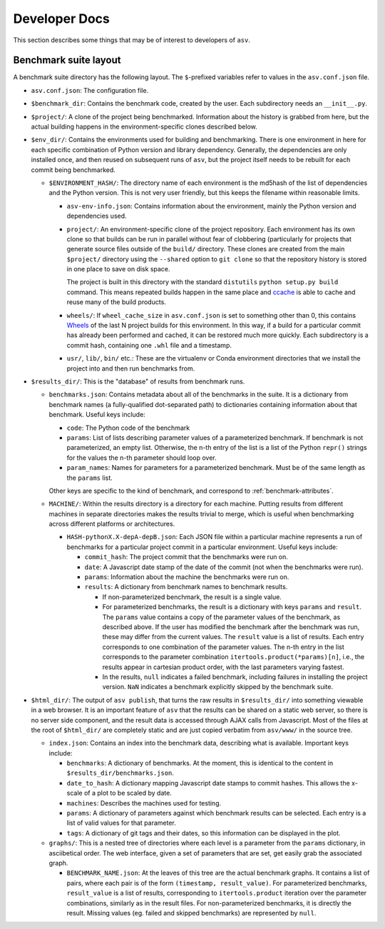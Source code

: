 Developer Docs
==============

This section describes some things that may be of interest to
developers of ``asv``.

Benchmark suite layout
----------------------

A benchmark suite directory has the following layout.  The
``$``-prefixed variables refer to values in the ``asv.conf.json`` file.

- ``asv.conf.json``: The configuration file.

- ``$benchmark_dir``: Contains the benchmark code, created by the
  user.  Each subdirectory needs an ``__init__.py``.

- ``$project/``: A clone of the project being benchmarked.
  Information about the history is grabbed from here, but the actual
  building happens in the environment-specific clones described below.

- ``$env_dir/``: Contains the environments used for building and
  benchmarking.  There is one environment in here for each specific
  combination of Python version and library dependency.  Generally,
  the dependencies are only installed once, and then reused on
  subsequent runs of ``asv``, but the project itself needs to be
  rebuilt for each commit being benchmarked.

  - ``$ENVIRONMENT_HASH/``: The directory name of each environment is
    the md5hash of the list of dependencies and the Python version.
    This is not very user friendly, but this keeps the filename within
    reasonable limits.

    - ``asv-env-info.json``: Contains information about the
      environment, mainly the Python version and dependencies used.

    - ``project/``: An environment-specific clone of the project
      repository.  Each environment has its own clone so that builds
      can be run in parallel without fear of clobbering (particularly
      for projects that generate source files outside of the
      ``build/`` directory.  These clones are created from the main
      ``$project/`` directory using the ``--shared`` option to ``git
      clone`` so that the repository history is stored in one place to
      save on disk space.

      The project is built in this directory with the standard
      ``distutils`` ``python setup.py build`` command.  This means
      repeated builds happen in the same place and `ccache
      <https://ccache.samba.org>`__ is able to cache and reuse many of
      the build products.

    - ``wheels/``: If ``wheel_cache_size`` in ``asv.conf.json`` is set
      to something other than 0, this contains `Wheels
      <https://pypi.python.org/pypi/wheel>`__ of the last N project
      builds for this environment.  In this way, if a build for a
      particular commit has already been performed and cached, it can
      be restored much more quickly.  Each subdirectory is a commit
      hash, containing one ``.whl`` file and a timestamp.

    - ``usr/``, ``lib/``, ``bin/`` etc.: These are the virtualenv or
      Conda environment directories that we install the project into
      and then run benchmarks from.

- ``$results_dir/``: This is the "database" of results from benchmark
  runs.

  - ``benchmarks.json``: Contains metadata about all of the
    benchmarks in the suite.  It is a dictionary from benchmark
    names (a fully-qualified dot-separated path) to dictionaries
    containing information about that benchmark.  Useful keys
    include:

    - ``code``: The Python code of the benchmark

    - ``params``: List of lists describing parameter values of a
      parameterized benchmark. If benchmark is not parameterized, an
      empty list. Otherwise, the n-th entry of the list is a list of
      the Python ``repr()`` strings for the values the n-th parameter
      should loop over.

    - ``param_names``: Names for parameters for a parameterized
      benchmark. Must be of the same length as the ``params`` list.

    Other keys are specific to the kind of benchmark, and correspond
    to :ref:`benchmark-attributes`.

  - ``MACHINE/``: Within the results directory is a directory for each
    machine.  Putting results from different machines in separate
    directories makes the results trivial to merge, which is useful
    when benchmarking across different platforms or architectures.

    - ``HASH-pythonX.X-depA-depB.json``: Each JSON file within a
      particular machine represents a run of benchmarks for a
      particular project commit in a particular environment.  Useful
      keys include:

      - ``commit_hash``: The project commit that the benchmarks were
        run on.

      - ``date``: A Javascript date stamp of the date of the commit
        (not when the benchmarks were run).

      - ``params``: Information about the machine the benchmarks were
        run on.

      - ``results``: A dictionary from benchmark names to benchmark
        results.

        - If non-parameterized benchmark, the result is a single value.

        - For parameterized benchmarks, the result is a dictionary
          with keys ``params`` and ``result``. The ``params`` value
          contains a copy of the parameter values of the benchmark, as
          described above. If the user has modified the benchmark
          after the benchmark was run, these may differ from the
          current values. The ``result`` value is a list of
          results. Each entry corresponds to one combination of the
          parameter values. The n-th entry in the list corresponds to
          the parameter combination ``itertools.product(*params)[n]``,
          i.e., the results appear in cartesian product order, with
          the last parameters varying fastest.

        - In the results, ``null`` indicates a failed benchmark,
          including failures in installing the project version. ``NaN``
          indicates a benchmark explicitly skipped by the benchmark suite.

- ``$html_dir/``: The output of ``asv publish``, that turns the raw
  results in ``$results_dir/`` into something viewable in a web
  browser.  It is an important feature of ``asv`` that the results can
  be shared on a static web server, so there is no server side
  component, and the result data is accessed through AJAX calls from
  Javascript.  Most of the files at the root of ``$html_dir/`` are
  completely static and are just copied verbatim from ``asv/www/`` in
  the source tree.

  - ``index.json``: Contains an index into the benchmark data,
    describing what is available.  Important keys include:

    - ``benchmarks``: A dictionary of benchmarks.  At the moment, this
      is identical to the content in ``$results_dir/benchmarks.json``.

    - ``date_to_hash``: A dictionary mapping Javascript date stamps to
      commit hashes.  This allows the x-scale of a plot to be scaled
      by date.

    - ``machines``: Describes the machines used for testing.

    - ``params``: A dictionary of parameters against which benchmark
      results can be selected.  Each entry is a list of valid values
      for that parameter.

    - ``tags``: A dictionary of git tags and their dates, so this
      information can be displayed in the plot.

  - ``graphs/``: This is a nested tree of directories where each level
    is a parameter from the ``params`` dictionary, in asciibetical
    order.  The web interface, given a set of parameters that are set,
    get easily grab the associated graph.

    - ``BENCHMARK_NAME.json``: At the leaves of this tree are the
      actual benchmark graphs.  It contains a list of pairs, where
      each pair is of the form ``(timestamp, result_value)``.  For
      parameterized benchmarks, ``result_value`` is a list of results,
      corresponding to ``itertools.product`` iteration over the
      parameter combinations, similarly as in the result files. For
      non-parameterized benchmarks, it is directly the result.
      Missing values (eg. failed and skipped benchmarks) are
      represented by ``null``.
